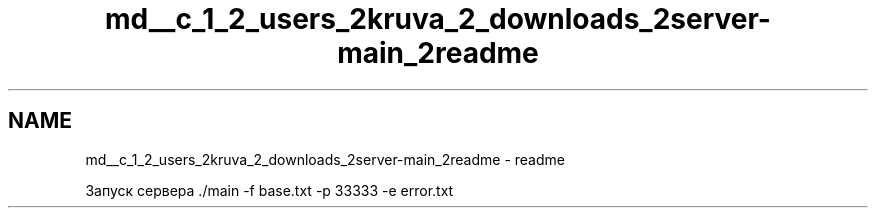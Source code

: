 .TH "md__c_1_2_users_2kruva_2_downloads_2server-main_2readme" 3 "RudkevichAnton" \" -*- nroff -*-
.ad l
.nh
.SH NAME
md__c_1_2_users_2kruva_2_downloads_2server-main_2readme \- readme 
.PP
Запуск сервера \&./main -f base\&.txt -p 33333 -e error\&.txt 
